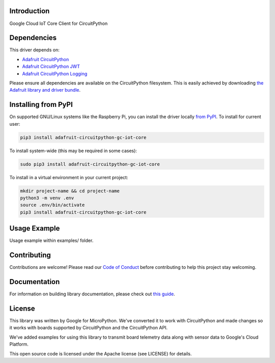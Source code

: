 Introduction
============

.. image:: https://readthedocs.org/projects/adafruit-circuitpython-gc_iot_core/badge/?version=latest
    :target: https://circuitpython.readthedocs.io/projects/gc_iot_core/en/latest/
    :alt: Documentation Status

.. image:: https://img.shields.io/discord/327254708534116352.svg
    :target: https://adafru.it/discord
    :alt: Discord

.. image:: https://github.com/adafruit/Adafruit_CircuitPython_GC_IOT_CORE/workflows/Build%20CI/badge.svg
    :target: https://github.com/adafruit/Adafruit_CircuitPython_GC_IOT_CORE
    :alt: Build Status

Google Cloud IoT Core Client for CircuitPython


Dependencies
=============
This driver depends on:

* `Adafruit CircuitPython <https://github.com/adafruit/circuitpython>`_
* `Adafruit CircuitPython JWT <https://github.com/adafruit/Adafruit_CircuitPython_JWT>`_
* `Adafruit CircuitPython Logging <https://github.com/adafruit/Adafruit_CircuitPython_Logger>`_


Please ensure all dependencies are available on the CircuitPython filesystem.
This is easily achieved by downloading
`the Adafruit library and driver bundle <https://github.com/adafruit/Adafruit_CircuitPython_Bundle>`_.

Installing from PyPI
=====================
On supported GNU/Linux systems like the Raspberry Pi, you can install the driver locally `from
PyPI <https://pypi.org/project/adafruit-circuitpython-gc_iot_core/>`_. To install for current user:

.. code-block:: shell

    pip3 install adafruit-circuitpython-gc-iot-core

To install system-wide (this may be required in some cases):

.. code-block:: shell

    sudo pip3 install adafruit-circuitpython-gc-iot-core

To install in a virtual environment in your current project:

.. code-block:: shell

    mkdir project-name && cd project-name
    python3 -m venv .env
    source .env/bin/activate
    pip3 install adafruit-circuitpython-gc-iot-core

Usage Example
=============

Usage example within examples/ folder.

Contributing
============

Contributions are welcome! Please read our `Code of Conduct
<https://github.com/adafruit/Adafruit_CircuitPython_GC_IOT_CORE/blob/master/CODE_OF_CONDUCT.md>`_
before contributing to help this project stay welcoming.

Documentation
=============

For information on building library documentation, please check out `this guide <https://learn.adafruit.com/creating-and-sharing-a-circuitpython-library/sharing-our-docs-on-readthedocs#sphinx-5-1>`_.

License
=======

This library was written by Google for MicroPython. We've converted it to
work with CircuitPython and made changes so it works with boards supported by
CircuitPython and the CircuitPython API.

We've added examples for using this library to transmit board telemetry data along
with sensor data to Google's Cloud Platform.

This open source code is licensed under the Apache license (see LICENSE) for details.

